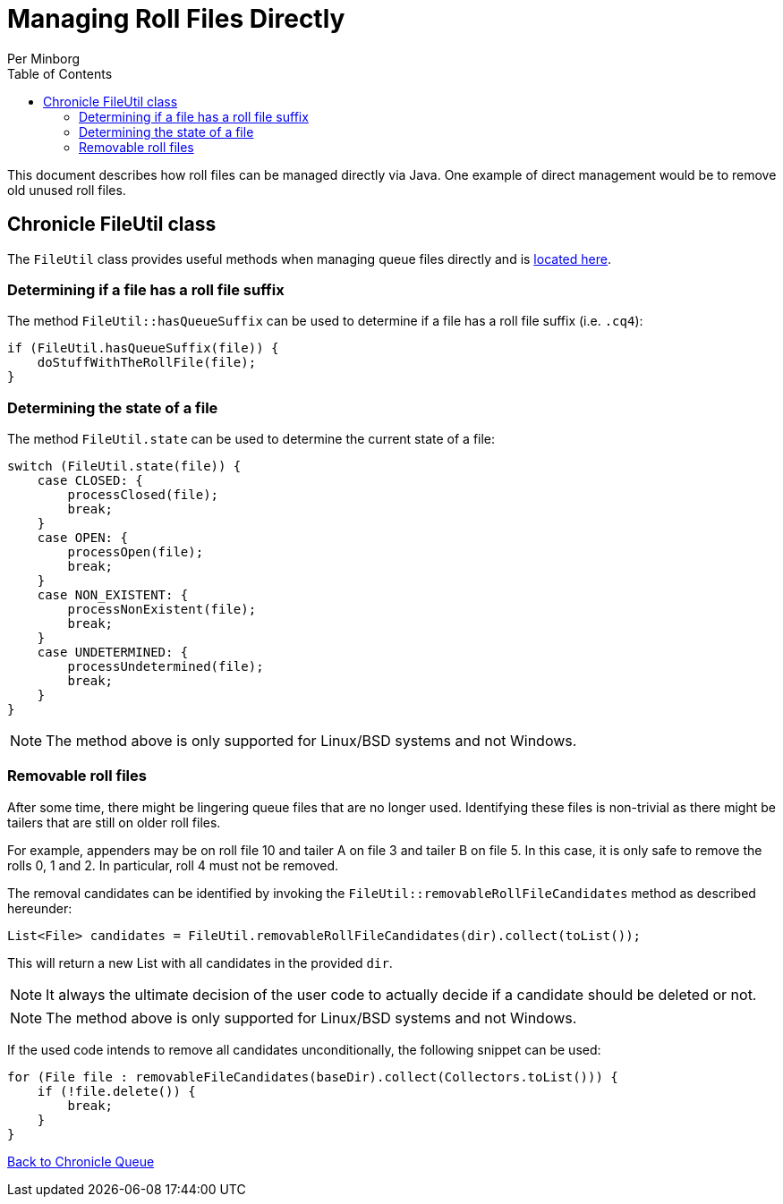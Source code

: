 = Managing Roll Files Directly
Per Minborg
:toc: macro
:toclevels: 3
:css-signature: demo
:toc-placement: macro
:icons: font

toc::[]

This document describes how roll files can be managed directly via Java. One example of direct management would be to remove old unused roll files.

== Chronicle FileUtil class

The `FileUtil` class provides useful methods when managing queue files directly and is
link:../src/main/java/net/openhft/chronicle/queue/util/FileUtil.java[located here].

=== Determining if a file has a roll file suffix

The method `FileUtil::hasQueueSuffix` can be used to determine if a file has a roll file suffix (i.e. `.cq4`):

[source,java]
----
if (FileUtil.hasQueueSuffix(file)) {
    doStuffWithTheRollFile(file);
}
----

=== Determining the state of a file

The method `FileUtil.state` can be used to determine the current state of a file:

[source,java]
----
switch (FileUtil.state(file)) {
    case CLOSED: {
        processClosed(file);
        break;
    }
    case OPEN: {
        processOpen(file);
        break;
    }
    case NON_EXISTENT: {
        processNonExistent(file);
        break;
    }
    case UNDETERMINED: {
        processUndetermined(file);
        break;
    }
}
----

NOTE: The method above is only supported for Linux/BSD systems and not Windows.

=== Removable roll files

After some time, there might be lingering queue files that are no longer used. Identifying these files is non-trivial as there might be tailers that are still on older roll files.

For example, appenders may be on roll file 10 and tailer A on file 3 and tailer B on file 5. In this case, it is only safe to remove the rolls 0, 1 and 2. In particular, roll 4 must not be removed.

The removal candidates can be identified by invoking the `FileUtil::removableRollFileCandidates` method as described hereunder:

[source,java]
----
List<File> candidates = FileUtil.removableRollFileCandidates(dir).collect(toList());
----

This will return a new List with all candidates in the provided `dir`.

NOTE: It always the ultimate decision of the user code to actually decide if a candidate should be deleted or not.

NOTE: The method above is only supported for Linux/BSD systems and not Windows.

If the used code intends to remove all candidates unconditionally, the following snippet can be used:

[source,java]
----
for (File file : removableFileCandidates(baseDir).collect(Collectors.toList())) {
    if (!file.delete()) {
        break;
    }
}
----

<<../README.adoc#,Back to Chronicle Queue>>
